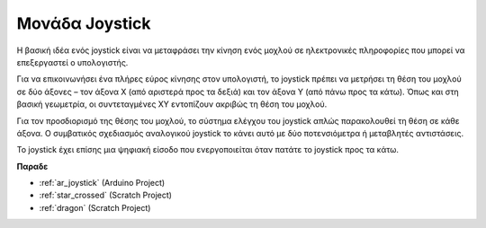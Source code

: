 .. _cpn_joystick:

Μονάδα Joystick 
=======================

.. image:: img/joystick_pic.png
    :align: center
    :width: 600

Η βασική ιδέα ενός joystick είναι να μεταφράσει την κίνηση ενός μοχλού σε ηλεκτρονικές πληροφορίες που μπορεί να επεξεργαστεί ο υπολογιστής.

Για να επικοινωνήσει ένα πλήρες εύρος κίνησης στον υπολογιστή, το joystick πρέπει να μετρήσει τη θέση του μοχλού σε δύο άξονες – τον άξονα Χ (από αριστερά προς τα δεξιά) και τον άξονα Υ (από πάνω προς τα κάτω). Όπως και στη βασική γεωμετρία, οι συντεταγμένες XY εντοπίζουν ακριβώς τη θέση του μοχλού.

Για τον προσδιορισμό της θέσης του μοχλού, το σύστημα ελέγχου του joystick απλώς παρακολουθεί τη θέση σε κάθε άξονα. Ο συμβατικός σχεδιασμός αναλογικού joystick το κάνει αυτό με δύο ποτενσιόμετρα ή μεταβλητές αντιστάσεις.

Το joystick έχει επίσης μια ψηφιακή είσοδο που ενεργοποιείται όταν πατάτε το joystick προς τα κάτω.

.. image:: img/joystick318.png
    :align: center
    :width: 600
	
**Παραδε**

* :ref:`ar_joystick` (Arduino Project)
* :ref:`star_crossed` (Scratch Project)
* :ref:`dragon` (Scratch Project)
